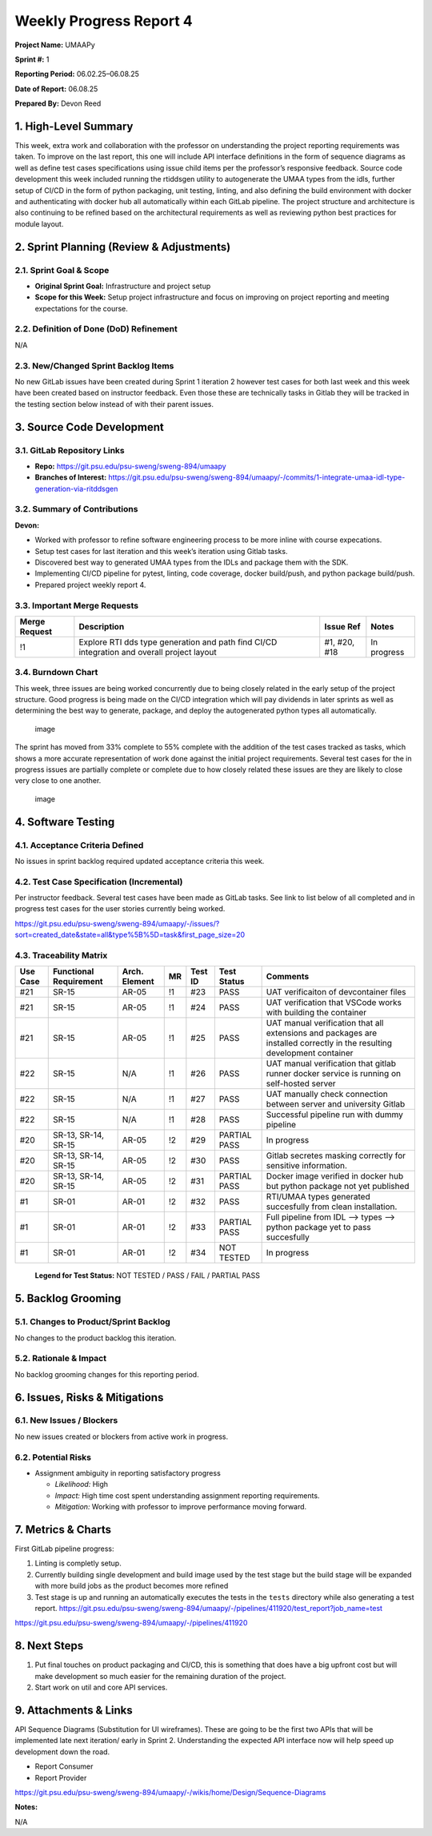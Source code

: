Weekly Progress Report 4
========================

**Project Name:** UMAAPy

**Sprint #:** 1

**Reporting Period:** 06.02.25–06.08.25

**Date of Report:** 06.08.25

**Prepared By:** Devon Reed

1. High-Level Summary
---------------------

This week, extra work and collaboration with the professor on
understanding the project reporting requirements was taken. To improve
on the last report, this one will include API interface definitions in
the form of sequence diagrams as well as define test cases
specifications using issue child items per the professor’s responsive
feedback. Source code development this week included running the
rtiddsgen utility to autogenerate the UMAA types from the idls, further
setup of CI/CD in the form of python packaging, unit testing, linting,
and also defining the build environment with docker and authenticating
with docker hub all automatically within each GitLab pipeline. The
project structure and architecture is also continuing to be refined
based on the architectural requirements as well as reviewing python best
practices for module layout.

2. Sprint Planning (Review & Adjustments)
-----------------------------------------

2.1. Sprint Goal & Scope
~~~~~~~~~~~~~~~~~~~~~~~~

- **Original Sprint Goal:** Infrastructure and project setup
- **Scope for this Week:** Setup project infrastructure and focus on
  improving on project reporting and meeting expectations for the
  course.

2.2. Definition of Done (DoD) Refinement
~~~~~~~~~~~~~~~~~~~~~~~~~~~~~~~~~~~~~~~~

N/A

2.3. New/Changed Sprint Backlog Items
~~~~~~~~~~~~~~~~~~~~~~~~~~~~~~~~~~~~~

No new GitLab issues have been created during Sprint 1 iteration 2
however test cases for both last week and this week have been created
based on instructor feedback. Even those these are technically tasks in
Gitlab they will be tracked in the testing section below instead of with
their parent issues.

3. Source Code Development
--------------------------

3.1. GitLab Repository Links
~~~~~~~~~~~~~~~~~~~~~~~~~~~~

- **Repo:** https://git.psu.edu/psu-sweng/sweng-894/umaapy
- **Branches of Interest:**
  https://git.psu.edu/psu-sweng/sweng-894/umaapy/-/commits/1-integrate-umaa-idl-type-generation-via-ritddsgen

3.2. Summary of Contributions
~~~~~~~~~~~~~~~~~~~~~~~~~~~~~

**Devon:**

- Worked with professor to refine software engineering process to be
  more inline with course expecations.
- Setup test cases for last iteration and this week’s iteration using
  Gitlab tasks.
- Discovered best way to generated UMAA types from the IDLs and package
  them with the SDK.
- Implementing CI/CD pipeline for pytest, linting, code coverage, docker
  build/push, and python package build/push.
- Prepared project weekly report 4.

3.3. Important Merge Requests
~~~~~~~~~~~~~~~~~~~~~~~~~~~~~

+-----------------+-----------------+-----------------+-----------------+
| Merge Request   | Description     | Issue Ref       | Notes           |
+=================+=================+=================+=================+
| !1              | Explore RTI dds | #1, #20, #18    | In progress     |
|                 | type generation |                 |                 |
|                 | and path find   |                 |                 |
|                 | CI/CD           |                 |                 |
|                 | integration and |                 |                 |
|                 | overall project |                 |                 |
|                 | layout          |                 |                 |
+-----------------+-----------------+-----------------+-----------------+

3.4. Burndown Chart
~~~~~~~~~~~~~~~~~~~

This week, three issues are being worked concurrently due to being
closely related in the early setup of the project structure. Good
progress is being made on the CI/CD integration which will pay dividends
in later sprints as well as determining the best way to generate,
package, and deploy the autogenerated python types all automatically.

.. figure:: ../../uploads/6092802adb34818443731924de61cc89/image.png
   :alt: image
   :width: 935px
   :height: 276px

   image

The sprint has moved from 33% complete to 55% complete with the addition
of the test cases tracked as tasks, which shows a more accurate
representation of work done against the initial project requirements.
Several test cases for the in progress issues are partially complete or
complete due to how closely related these issues are they are likely to
close very close to one another.

.. figure:: ../../uploads/8b9c58956fd2dd4a61a334d132ae0e80/image.png
   :alt: image
   :width: 1223px
   :height: 580px

   image

4. Software Testing
-------------------

4.1. Acceptance Criteria Defined
~~~~~~~~~~~~~~~~~~~~~~~~~~~~~~~~

No issues in sprint backlog required updated acceptance criteria this
week.

4.2. Test Case Specification (Incremental)
~~~~~~~~~~~~~~~~~~~~~~~~~~~~~~~~~~~~~~~~~~

Per instructor feedback. Several test cases have been made as GitLab
tasks. See link to list below of all completed and in progress test
cases for the user stories currently being worked.

https://git.psu.edu/psu-sweng/sweng-894/umaapy/-/issues/?sort=created_date&state=all&type%5B%5D=task&first_page_size=20

4.3. Traceability Matrix
~~~~~~~~~~~~~~~~~~~~~~~~

+-------+-------------------+-----------+----+------+----------+---------------+
| Use   | Functional        | Arch.     | MR | Test | Test     | Comments      |
| Case  | Requirement       | Element   |    | ID   | Status   |               |
+=======+===================+===========+====+======+==========+===============+
| #21   | SR-15             | AR-05     | !1 | #23  | PASS     | UAT           |
|       |                   |           |    |      |          | verificaiton  |
|       |                   |           |    |      |          | of            |
|       |                   |           |    |      |          | devcontainer  |
|       |                   |           |    |      |          | files         |
+-------+-------------------+-----------+----+------+----------+---------------+
| #21   | SR-15             | AR-05     | !1 | #24  | PASS     | UAT           |
|       |                   |           |    |      |          | verification  |
|       |                   |           |    |      |          | that VSCode   |
|       |                   |           |    |      |          | works with    |
|       |                   |           |    |      |          | building the  |
|       |                   |           |    |      |          | container     |
+-------+-------------------+-----------+----+------+----------+---------------+
| #21   | SR-15             | AR-05     | !1 | #25  | PASS     | UAT manual    |
|       |                   |           |    |      |          | verification  |
|       |                   |           |    |      |          | that all      |
|       |                   |           |    |      |          | extensions    |
|       |                   |           |    |      |          | and packages  |
|       |                   |           |    |      |          | are installed |
|       |                   |           |    |      |          | correctly in  |
|       |                   |           |    |      |          | the resulting |
|       |                   |           |    |      |          | development   |
|       |                   |           |    |      |          | container     |
+-------+-------------------+-----------+----+------+----------+---------------+
| #22   | SR-15             | N/A       | !1 | #26  | PASS     | UAT manual    |
|       |                   |           |    |      |          | verification  |
|       |                   |           |    |      |          | that gitlab   |
|       |                   |           |    |      |          | runner docker |
|       |                   |           |    |      |          | service is    |
|       |                   |           |    |      |          | running on    |
|       |                   |           |    |      |          | self-hosted   |
|       |                   |           |    |      |          | server        |
+-------+-------------------+-----------+----+------+----------+---------------+
| #22   | SR-15             | N/A       | !1 | #27  | PASS     | UAT manually  |
|       |                   |           |    |      |          | check         |
|       |                   |           |    |      |          | connection    |
|       |                   |           |    |      |          | between       |
|       |                   |           |    |      |          | server and    |
|       |                   |           |    |      |          | university    |
|       |                   |           |    |      |          | Gitlab        |
+-------+-------------------+-----------+----+------+----------+---------------+
| #22   | SR-15             | N/A       | !1 | #28  | PASS     | Successful    |
|       |                   |           |    |      |          | pipeline run  |
|       |                   |           |    |      |          | with dummy    |
|       |                   |           |    |      |          | pipeline      |
+-------+-------------------+-----------+----+------+----------+---------------+
| #20   | SR-13, SR-14,     | AR-05     | !2 | #29  | PARTIAL  | In progress   |
|       | SR-15             |           |    |      | PASS     |               |
+-------+-------------------+-----------+----+------+----------+---------------+
| #20   | SR-13, SR-14,     | AR-05     | !2 | #30  | PASS     | Gitlab        |
|       | SR-15             |           |    |      |          | secretes      |
|       |                   |           |    |      |          | masking       |
|       |                   |           |    |      |          | correctly for |
|       |                   |           |    |      |          | sensitive     |
|       |                   |           |    |      |          | information.  |
+-------+-------------------+-----------+----+------+----------+---------------+
| #20   | SR-13, SR-14,     | AR-05     | !2 | #31  | PARTIAL  | Docker image  |
|       | SR-15             |           |    |      | PASS     | verified in   |
|       |                   |           |    |      |          | docker hub    |
|       |                   |           |    |      |          | but python    |
|       |                   |           |    |      |          | package not   |
|       |                   |           |    |      |          | yet published |
+-------+-------------------+-----------+----+------+----------+---------------+
| #1    | SR-01             | AR-01     | !2 | #32  | PASS     | RTI/UMAA      |
|       |                   |           |    |      |          | types         |
|       |                   |           |    |      |          | generated     |
|       |                   |           |    |      |          | succesfully   |
|       |                   |           |    |      |          | from clean    |
|       |                   |           |    |      |          | installation. |
+-------+-------------------+-----------+----+------+----------+---------------+
| #1    | SR-01             | AR-01     | !2 | #33  | PARTIAL  | Full pipeline |
|       |                   |           |    |      | PASS     | from IDL –>   |
|       |                   |           |    |      |          | types –>      |
|       |                   |           |    |      |          | python        |
|       |                   |           |    |      |          | package yet   |
|       |                   |           |    |      |          | to pass       |
|       |                   |           |    |      |          | succesfully   |
+-------+-------------------+-----------+----+------+----------+---------------+
| #1    | SR-01             | AR-01     | !2 | #34  | NOT      | In progress   |
|       |                   |           |    |      | TESTED   |               |
+-------+-------------------+-----------+----+------+----------+---------------+

..

   **Legend for Test Status:** NOT TESTED / PASS / FAIL / PARTIAL PASS

5. Backlog Grooming
-------------------

5.1. Changes to Product/Sprint Backlog
~~~~~~~~~~~~~~~~~~~~~~~~~~~~~~~~~~~~~~

No changes to the product backlog this iteration.

5.2. Rationale & Impact
~~~~~~~~~~~~~~~~~~~~~~~

No backlog grooming changes for this reporting period.

6. Issues, Risks & Mitigations
------------------------------

6.1. New Issues / Blockers
~~~~~~~~~~~~~~~~~~~~~~~~~~

No new issues created or blockers from active work in progress.

6.2. Potential Risks
~~~~~~~~~~~~~~~~~~~~

- Assignment ambiguity in reporting satisfactory progress

  - *Likelihood:* High
  - *Impact:* High time cost spent understanding assignment reporting
    requirements.
  - *Mitigation:* Working with professor to improve performance moving
    forward.

7. Metrics & Charts
-------------------

First GitLab pipeline progress:

1. Linting is completly setup.
2. Currently building single development and build image used by the
   test stage but the build stage will be expanded with more build jobs
   as the product becomes more refined
3. Test stage is up and running an automatically executes the tests in
   the ``tests`` directory while also generating a test report.
   https://git.psu.edu/psu-sweng/sweng-894/umaapy/-/pipelines/411920/test_report?job_name=test

https://git.psu.edu/psu-sweng/sweng-894/umaapy/-/pipelines/411920

8. Next Steps
-------------

1. Put final touches on product packaging and CI/CD, this is something
   that does have a big upfront cost but will make development so much
   easier for the remaining duration of the project.
2. Start work on util and core API services.

9. Attachments & Links
----------------------

API Sequence Diagrams (Substitution for UI wireframes). These are going
to be the first two APIs that will be implemented late next iteration/
early in Sprint 2. Understanding the expected API interface now will
help speed up development down the road.

- Report Consumer
- Report Provider

https://git.psu.edu/psu-sweng/sweng-894/umaapy/-/wikis/home/Design/Sequence-Diagrams

**Notes:**

N/A
